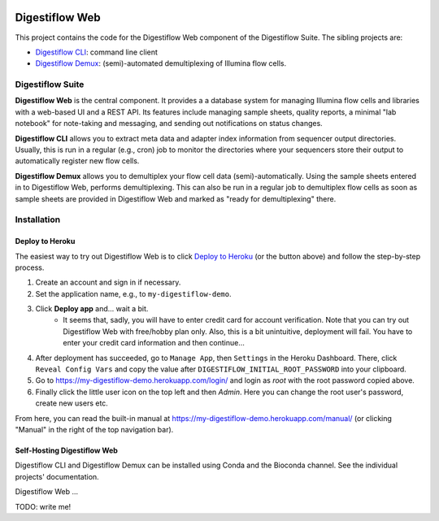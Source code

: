 .. image:: https://readthedocs.org/projects/digestiflow-web/badge/?version=master
    :target: https://digestiflow-web.readthedocs.io/en/master/?badge=master
    :alt: Documentation Status

.. image:: https://img.shields.io/travis/bihealth/digestiflow-web.svg
    :target: https://travis-ci.org/bihealth/digestiflow-web

.. image:: https://img.shields.io/badge/License-MIT-green.svg
    :target: https://opensource.org/licenses/MIT

.. image:: https://api.codacy.com/project/badge/Grade/7e9c21b3ba844a1588a7d7fa6e4f82d4
    :target: https://www.codacy.com/app/bihealth/digestiflow-web?utm_source=github.com&amp;utm_medium=referral&amp;utm_content=bihealth/digestiflow-web&amp;utm_campaign=Badge_Grade

.. image:: https://api.codacy.com/project/badge/Coverage/7e9c21b3ba844a1588a7d7fa6e4f82d4
    :target: https://www.codacy.com/app/bihealth/digestiflow-web?utm_source=github.com&amp;utm_medium=referral&amp;utm_content=bihealth/digestiflow-web&amp;utm_campaign=Badge_Coverage

.. image:: https://www.herokucdn.com/deploy/button.svg
    :height: 20px
    :alt: Deploy to Heroku
    :target: https://heroku.com/deploy?template=https://github.com/bihealth/digestiflow-web/tree/master

===============
Digestiflow Web
===============

This project contains the code for the Digestiflow Web component of the Digestiflow Suite.
The sibling projects are:

- `Digestiflow CLI <https://github.com/bihealth/digestiflow-cli>`_: command line client
- `Digestiflow Demux <https://github.com/bihealth/digestiflow-demux>`_: (semi)-automated demultiplexing of Illumina flow cells.

-----------------
Digestiflow Suite
-----------------

**Digestiflow Web** is the central component.
It provides a a database system for managing Illumina flow cells and libraries with a web-based UI and a REST API.
Its features include managing sample sheets, quality reports, a minimal "lab notebook" for note-taking and messaging, and sending out notifications on status changes.

**Digestiflow CLI** allows you to extract meta data and adapter index information from sequencer output directories.
Usually, this is run in a regular (e.g., cron) job to monitor the directories where your sequencers store their output to automatically register new flow cells.

**Digestiflow Demux** allows you to demultiplex your flow cell data (semi)-automatically.
Using the sample sheets entered in to Digestiflow Web, performs demultiplexing.
This can also be run in a regular job to demultiplex flow cells as soon as sample sheets are provided in Digestiflow Web and marked as "ready for demultiplexing" there.

------------
Installation
------------

Deploy to Heroku
================

The easiest way to try out Digestiflow Web is to click `Deploy to Heroku <https://heroku.com/deploy?template=https://github.com/bihealth/digestiflow-web/tree/master>`_ (or the button above) and follow the step-by-step process.

1. Create an account and sign in if necessary.
2. Set the application name, e.g., to ``my-digestiflow-demo``.
3. Click **Deploy app** and... wait a bit.
    - It seems that, sadly, you will have to enter credit card for account verification.
      Note that you can try out Digestiflow Web with free/hobby plan only.
      Also, this is a bit unintuitive, deployment will fail.
      You have to enter your credit card information and then continue...
4. After deployment has succeeded, go to ``Manage App``, then ``Settings`` in the Heroku Dashboard.
   There, click ``Reveal Config Vars`` and copy the value after ``DIGESTIFLOW_INITIAL_ROOT_PASSWORD`` into your clipboard.
5. Go to https://my-digestiflow-demo.herokuapp.com/login/ and login as `root` with the root password copied above.
6. Finally click the little user icon on the top left and then `Admin`.
   Here you can change the root user's password, create new users etc.

From here, you can read the built-in manual at https://my-digestiflow-demo.herokuapp.com/manual/ (or clicking "Manual" in the right of the top navigation bar).

Self-Hosting Digestiflow Web
============================

Digestiflow CLI and Digestiflow Demux can be installed using Conda and the Bioconda channel.
See the individual projects' documentation.

Digestiflow Web ...

TODO: write me!
